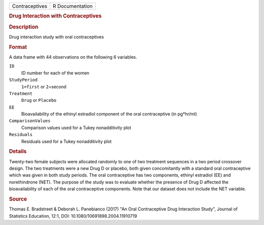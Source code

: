.. container::

   .. container::

      ============== ===============
      Contraceptives R Documentation
      ============== ===============

      .. rubric:: Drug Interaction with Contraceptives
         :name: drug-interaction-with-contraceptives

      .. rubric:: Description
         :name: description

      Drug interaction study with oral contraceptives

      .. rubric:: Format
         :name: format

      A data frame with 44 observations on the following 6 variables.

      ``ID``
         ID number for each of the women

      ``StudyPeriod``
         ``1=first`` or ``2``\ =second

      ``Treatment``
         ``Drug`` or ``Placebo``

      ``EE``
         Bioavailability of the ethinyl estradiol component of the oral
         contraceptive (in pg*hr/ml)

      ``ComparisonValues``
         Comparison values used for a Tukey nonadditivity plot

      ``Residuals``
         Residuals used for a Tukey nonadditivity plot

      .. rubric:: Details
         :name: details

      Twenty-two female subjects were allocated randomly to one of two
      treatment sequences in a two period crossover design. The two
      treatments were a new Drug D or placebo, both given concomitantly
      with a standard oral contraceptive which was given in both study
      periods. The oral contraceptive has two components, ethinyl
      estradiol (EE) and norethindrone (NET). The purpose of the study
      was to evaluate whether the presence of Drug D affected the
      bioavailability of each of the oral contraceptive components. Note
      that our dataset does not include the NET variable.

      .. rubric:: Source
         :name: source

      Thomas E. Bradstreet & Deborah L. Panebianco (2017) "An Oral
      Contraceptive Drug Interaction Study", Journal of Statistics
      Education, 12:1, DOI: 10.1080/10691898.2004.11910719
